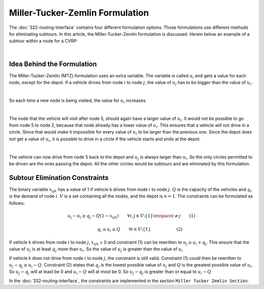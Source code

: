 Miller-Tucker-Zemlin Formulation
================================
The :doc:`332-routing-interface` contains four different formulation options. Those formulations use different methods for eliminating subtours. In this article, the Miller-Tucker-Zemlin formulation is discussed. 
Herein below an example of a subtour within a route for a CVRP:

.. image:: images/Subtour.png
   :scale: 50%
   :align: center

|

Idea Behind the Formulation
---------------------------
The Miller-Tucker-Zemlin (MTZ) formulation uses an extra variable. The variable is called :math:`u_{i}` and gets a value for each node, except for the depot. If a vehicle drives from node :math:`i` to node :math:`j`, the value of :math:`u_{j}` has to be bigger than the value of :math:`u_{i}`.

.. image:: images/MTZ1.png
   :scale: 50%
   :align: center

|

So each time a new node is being visited, the value for :math:`u_{i}` increases. 

.. image:: images/MTZ2.png
   :scale: 50%
   :align: center

|

The node that the vehicle will visit after node 5, should again have a larger value of :math:`u_{i}`. It would not be possible to go from node 5 to node 2, because that node already has a lower value of :math:`u_{i}`. This ensures that a vehicle will not drive in a circle. 
Since that would make it impossible for every value of :math:`u_{i}` to be larger than the previous one.  
Since the depot does not get a value of :math:`u_{i}`, it is possible to drive in a circle if the vehicle starts and ends at the depot. 

.. image:: images/MTZ3.png
   :scale: 50%
   :align: center

|

The vehicle can now drive from node 5 back to the depot and :math:`u_{j}` is always larger than :math:`u_{i}`.
So the only circles permitted to be driven are the ones passing the depot. All the other circles would be subtours and are eliminated by this formulation. 


Subtour Elimination Constraints
-------------------------------
The binary variable :math:`x_{ijk}` has a value of 1 if vehicle k drives from node :math:`i` to node :math:`j`. :math:`Q` is the capacity of the vehicles and :math:`q_{i}` is the demand of node :math:`i`. :math:`V` is a set containing all the nodes, and the depot is :math:`n = 1`. The constraints can be formulated as follows:

.. math:: u_{j} - u_{i} \geq q_{j} - Q (1 - x_{ijk}) \qquad \forall i,j \in V \setminus \{1\} \enspace i \neq j \qquad (1)

.. math:: \qquad \qquad q_{i} \leq u_{i} \leq Q \qquad \forall i \in V \setminus \{1\} \qquad \qquad \qquad (2)

If vehicle k drives from node :math:`i` to node :math:`j`, :math:`x_{ijk}` = 0 and constraint (1) can be rewritten to :math:`u_{j} \geq u_{i} + q_{j}`. This ensure that the value of :math:`u_{j}` is at least :math:`q_j` more than :math:`u_i`. So the value of :math:`u_j` is greater than the value of :math:`u_i`

If vehicle k does not drive from node :math:`i` to node :math:`j`, the constraint is still valid. Constraint (1) could then be rewritten to :math:`u_{j} - q_{j} \geq u_i - Q`. Constraint (2) states that :math:`q_j` is the lowest possible value of :math:`u_j` and :math:`Q` is the greatest possible 
value of :math:`u_i`. So :math:`u_j-q_j` will at least be 0 and :math:`u_i-Q` will at most be 0. So :math:`u_j-q_j` is greater than or equal to :math:`u_i-Q`


In the :doc:`332-routing-interface`, the constraints are implemented in the section ``Miller Tucker Zemlin Section``.














